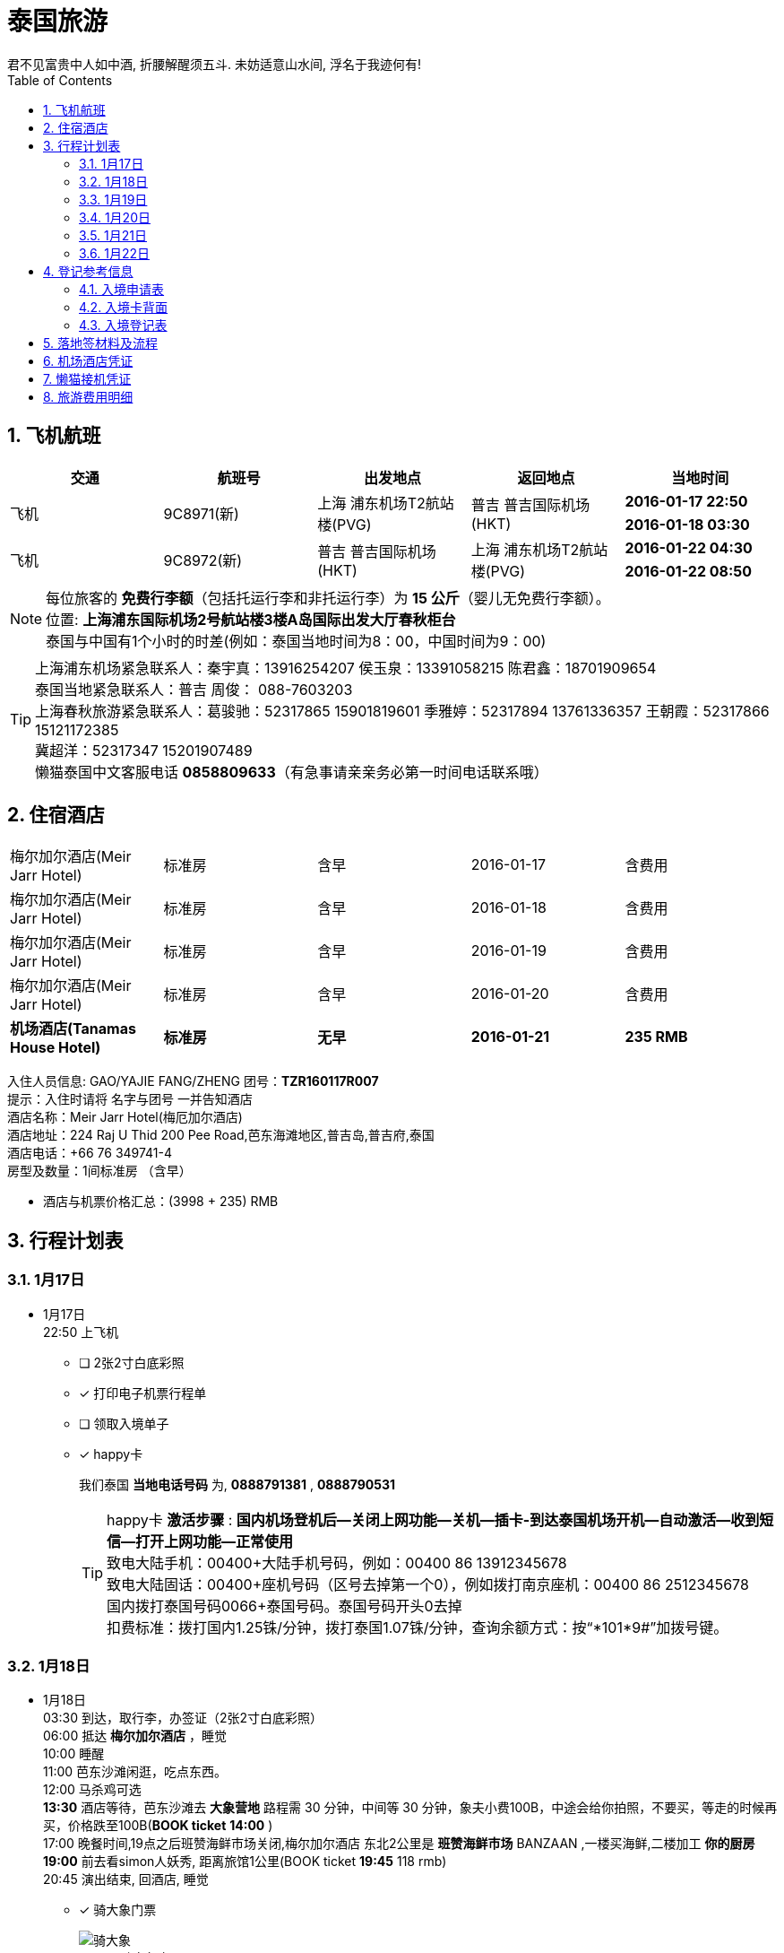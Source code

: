 = 泰国旅游
君不见富贵中人如中酒, 折腰解醒须五斗. 未妨适意山水间, 浮名于我迹何有!
:toc:
:toclevels: 4
:toc-position: left
:source-highlighter: pygments
:icons: font
:sectnums:

== 飞机航班
[cols="5*<",options="header"]
|====================
| [blue]*交通*|[blue]*航班号*|[blue]*出发地点*|[blue]*返回地点*|[blue]*当地时间*
.2+|飞机 .2+|9C8971(新) .2+|上海 浦东机场T2航站楼(PVG) .2+|普吉 普吉国际机场(HKT) |[red]*2016-01-17 22:50*|[red]*2016-01-18 03:30*
.2+|飞机 .2+|9C8972(新) .2+|普吉 普吉国际机场(HKT) .2+|上海 浦东机场T2航站楼(PVG) |[red]*2016-01-22 04:30*|[red]*2016-01-22 08:50*
|====================
NOTE: 每位旅客的 [red]*免费行李额*（包括托运行李和非托运行李）为 [red]*15 公斤*（婴儿无免费行李额）。 +
位置: [purple]*上海浦东国际机场2号航站楼3楼A岛国际出发大厅春秋柜台* +
泰国与中国有1个小时的时差(例如：泰国当地时间为8：00，中国时间为9：00)

TIP: 上海浦东机场紧急联系人：秦宇真：13916254207 侯玉泉：13391058215  陈君鑫：18701909654 +
泰国当地紧急联系人：普吉   周俊： 088-7603203 +
上海春秋旅游紧急联系人：葛骏驰：52317865 15901819601   季雅婷：52317894 13761336357    王朝霞：52317866 15121172385 +
冀超洋：52317347 15201907489 +
懒猫泰国中文客服电话 [red]*0858809633*（有急事请亲亲务必第一时间电话联系哦）

== 住宿酒店
[cols="5*^"]
|====================
| 梅尔加尔酒店(Meir Jarr Hotel)|标准房|含早|2016-01-17|含费用
| 梅尔加尔酒店(Meir Jarr Hotel)|标准房|含早|2016-01-18|含费用
| 梅尔加尔酒店(Meir Jarr Hotel)|标准房|含早|2016-01-19|含费用
| 梅尔加尔酒店(Meir Jarr Hotel)|标准房|含早|2016-01-20|含费用
| *机场酒店(Tanamas House Hotel)*|*标准房*|*无早*|*2016-01-21*|*235 RMB*
|====================

入住人员信息:  GAO/YAJIE   FANG/ZHENG    团号：[blue]*TZR160117R007* +
提示：入住时请将 [red]#名字与团号# 一并告知酒店 +
酒店名称：Meir Jarr Hotel(梅厄加尔酒店)  +
酒店地址：224 Raj U Thid 200 Pee Road,芭东海滩地区,普吉岛,普吉府,泰国 +
酒店电话：+66 76 349741-4 +
房型及数量：1间标准房  （含早） +

* 酒店与机票价格汇总：[blue]#(3998 + 235)# RMB

== 行程计划表

=== 1月17日
** 1月17日 +
    22:50 上飞机 +
- [ ] [red]#2张2寸白底彩照#
- [*] [red]#打印电子机票行程单#
- [ ] [red]#领取入境单子#
- [*] [red]#happy卡#
+
我们泰国 [blue]*当地电话号码* 为, [red]*0888791381* , [red]*0888790531*
+
TIP: happy卡 [red]*激活步骤* : [blue]*国内机场登机后--关闭上网功能--关机--插卡-到达泰国机场开机--自动激活--收到短信--打开上网功能--正常使用*  +
致电大陆手机：00400+大陆手机号码，例如：00400 86 13912345678 +
致电大陆固话：00400+座机号码（区号去掉第一个0），例如拨打南京座机：00400 86 2512345678 +
国内拨打泰国号码0066+泰国号码。泰国号码开头0去掉 +
扣费标准：拨打国内1.25铢/分钟，拨打泰国1.07铢/分钟，查询余额方式：按“*101*9#”加拨号键。

=== 1月18日
** 1月18日 +
    03:30 到达，取行李，办签证（[blue]#2张2寸白底彩照#） +
    06:00 抵达 [red]*梅尔加尔酒店* ，睡觉  +
    10:00 睡醒 +
    11:00 芭东沙滩闲逛，吃点东西。 +
    12:00 马杀鸡可选 +
    [red]*13:30* 酒店等待，芭东沙滩去 [red]*大象营地* 路程需 30 分钟，中间等 30 分钟，象夫小费100B，中途会给你拍照，不要买，等走的时候再买，价格跌至100B([blue]*BOOK ticket* [red]*14:00* ) +
    17:00 晚餐时间,19点之后班赞海鲜市场关闭,梅尔加尔酒店 东北2公里是 [red]*班赞海鲜市场* BANZAAN ,一楼买海鲜,二楼加工 [blue]*你的厨房* +
    [red]*19:00* 前去看simon人妖秀, 距离旅馆1公里([blue]#BOOK ticket# [red]*19:45* 118 rmb) +
    20:45 演出结束, 回酒店, 睡觉  +
- [*] [red]#骑大象门票#
+
image::images/骑大象.jpg[caption="Figure ",title="骑大象门票"]
- [*] [red]#西蒙人妖秀门票#
+
image::images/西蒙人妖秀.jpg[caption="Figure ",title="西蒙人妖秀门票"]

=== 1月19日
** 1月19日 +
    [red]*06:00* 斯米兰岛，当日返回 ( [blue]#BOOK ticket for ship# 806 rmb [red]*06:20*） +
    06:15 酒店出发，坐车去码头  +
    08:00 抵达码头，领取浮潜用具，吃简单早饭  +
    08:45 乘坐快艇从码头出发，前往斯米兰群岛  +
    10:10 抵达斯米兰群岛中的5号岛和6号岛附近，浮潜  +
    11:30 抵达斯米兰4号岛，在沙滩自由活动  +
    12:00 在斯米兰4号岛上享用午餐  +
    13:00 快艇出发去9号岛，浮潜45分钟 +
    14:00 上8号岛(可以爬山“风帆石”观景)  +
    15:00 离开8号岛返回码头  +
    16:30 抵达码头，乘车返回酒店  +
    19:30 返回酒店，晚餐附近吃。 +
- [*] [red]#斯米兰一日游全票#
+
image::images/斯米兰一日游.jpg[caption="Figure ",title="斯米兰一日游门票"]

=== 1月20日
** 1月20日 +
    [red]*08:00* 皇帝岛一日游，到查龙码头。([blue]#BOOK ticket# 350RMB [red]*08:00*) +
    11:00 坐快艇从查龙码头出发岛皇帝岛（大约45分钟）。 +
    11:45 到达皇帝岛  +
    12:00 导游带客人去浮潜，参观珊瑚，各种各样的热带鱼。行程大概1小时左右（潜水适天气状况而定）  +
    13:20 在 Sabiang 餐厅吃饭，大概休息，自由活动1小时左右  +
    15:00 导游带客人去另一个沙滩（码头）参观  +
    16:00 坐快艇从皇帝岛回到查龙码头，还有免费水果。 +
    17:00 返程到达查龙码头，并送回酒店。 +
    19:00 逛街  +
- [*] [red]#皇帝岛一日游全票#
+
image::images/皇帝岛一日游.jpg[caption="Figure ",title="皇帝岛一日游门票"]

=== 1月21日
** 1月21日 +
    06:00 起来看日出 +
    08:00 马杀鸡  +
    10:00 退房 +
    13:00 前往 [red]*老虎王国*  ([blue]#BOOK ticket#)  +
    15:00 前往 [red]*江西冷购物中心Junceylon* 购物 +
    17:00 坐车前往airport酒店 ([blue]#BOOK 1 night#) +
    18:00 睡觉至 02:00 点。 +
- [ ] [red]#老虎园门票# ? RMB
- [*] [red]#机场酒店 Tanamas House Hotel# 235 RMB

=== 1月22日
** 1月22日 +
    [red]*04:30* 普吉岛飞机起程 +

== 登记参考信息

=== 入境申请表

image::images/入境申请表.jpg[caption="Figure 1:",title="入境申请表"]

=== 入境卡背面

image::images/入境卡背面.jpg[caption="Figure 2:",title="入境卡背面"]

=== 入境登记表

image::images/入境登记表.jpg[caption="Figure 3:",title="入境登记表"]

== 落地签材料及流程
* [blue]#泰国落地签所需材料#:
. 至少六个月有效期护照
. 填写签证申请表格(落地机场领取)
. 一张4厘米乘6厘米的白底照片
. 15天内回程确认机票
. 抵达航班登机牌
. 签证费1000泰铢
. 入境卡(飞机上领取)
. 携带不少于25000泰铢(约5千人民币或者其他等值外币)

* [blue]#落地签流程# +
. 下飞机后会看到Visa On Arrival的标志，沿着标志走就能找到办理落地签证的柜台
+
image::images/落地签图1.png[caption="Figure 1:",title="落地签图1"]
. 下图中落地签证标志的左手边就能看到落地签证柜台。在办理落地签证的地方你会发现有一排窗口，里面坐着一堆工作人员正在忙着收材料、盖章等等。在下图白色台子上摆着一堆签证申请表（英文版本），同时贴着填写中文和俄文的填写说明，在这里填完表格到柜台递交材料。
+
image::images/落地签图2.png[caption="Figure 2:",title="落地签图2"]
. 资料递交：填好的申请表、照片（拍照片加收100泰铢）、往返机票及1000铢现金，这里的不能刷卡，必须交现金，ATM机只有在入境之后才有，办理入境手续之前是找不到任何ATM，不过周边有外汇柜台可以换钱。
+
. 向落地签证柜台的工作人员提交刚才所填的资料（材料内容如下图），初步审核之后会发给一张纸片，上面有一个号码，拿到这个号码后等待叫号。 +
+
image::images/落地签图3.png[caption="Figure 3:",title="落地签图3"]
. 当叫到号的时候需要走到柜台上，交上号码后拿到一个文件夹，里面有递交的护照、出入境卡和一张蓝色的泰文收据还有刚才拿到的那个号码。拿着这个文件夹走到旁边一个“For Visa-on-Arrive Only”的柜台。
+
. 入境官员会把刚才拿到的落地签证划掉，然后盖一个入境章，同时把出入境登记卡的入境部分撕掉，将出境卡盖章之后订在护照上，再把蓝色收据归还，之后就可以跨过边检柜台，正式进入泰国境内，接下来就可以当场拿到在泰国停留不超过15天的落地签证。

== 机场酒店凭证 +

image::images/订单_ID_85327054.png[caption="Figure 1:",title="机场酒店订单"]

== 懒猫接机凭证 +

image::images/懒猫接机.jpg[caption="Figure 2:",title="懒猫接机凭证"]

== 旅游费用明细
[width="60",cols="^,>", options="footer"]
|====================
|机票+酒店   |3998 RMB
|签证        |480  RMB
|人妖秀      |118   RMB
|斯米兰一日游 | 806 RMB
|皇帝岛一日游 | 350 RMB
|机场酒店Tanamas House Hotel| 235 RMB
|老虎王国     | #?# RMB
|happy卡     | 72 RMB
|骑大象      | 138 RMB
|[red]*汇总*|[red]*6197 RMB*
|====================
